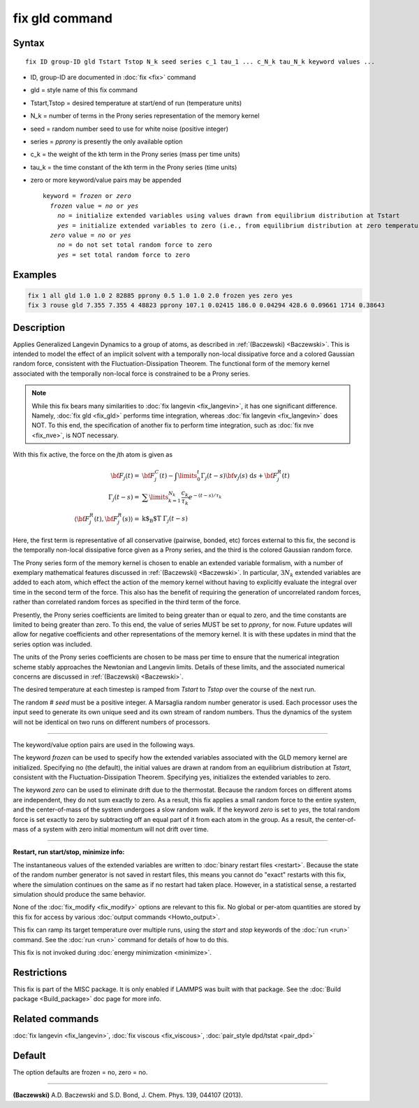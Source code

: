 .. index:: fix gld

fix gld command
===============

Syntax
""""""

.. parsed-literal::

   fix ID group-ID gld Tstart Tstop N_k seed series c_1 tau_1 ... c_N_k tau_N_k keyword values ...

* ID, group-ID are documented in :doc:`fix <fix>` command
* gld = style name of this fix command
* Tstart,Tstop = desired temperature at start/end of run (temperature units)
* N_k = number of terms in the Prony series representation of the memory kernel
* seed = random number seed to use for white noise (positive integer)
* series = *pprony* is presently the only available option
* c_k = the weight of the kth term in the Prony series (mass per time units)
* tau_k = the time constant of the kth term in the Prony series (time units)
* zero or more keyword/value pairs may be appended

  .. parsed-literal::

     keyword = *frozen* or *zero*
       *frozen* value = *no* or *yes*
         *no* = initialize extended variables using values drawn from equilibrium distribution at Tstart
         *yes* = initialize extended variables to zero (i.e., from equilibrium distribution at zero temperature)
       *zero* value = *no* or *yes*
         *no* = do not set total random force to zero
         *yes* = set total random force to zero

Examples
""""""""

.. code-block:: LAMMPS

   fix 1 all gld 1.0 1.0 2 82885 pprony 0.5 1.0 1.0 2.0 frozen yes zero yes
   fix 3 rouse gld 7.355 7.355 4 48823 pprony 107.1 0.02415 186.0 0.04294 428.6 0.09661 1714 0.38643

Description
"""""""""""

Applies Generalized Langevin Dynamics to a group of atoms, as
described in :ref:`(Baczewski) <Baczewski>`.  This is intended to model the
effect of an implicit solvent with a temporally non-local dissipative
force and a colored Gaussian random force, consistent with the
Fluctuation-Dissipation Theorem.  The functional form of the memory
kernel associated with the temporally non-local force is constrained
to be a Prony series.

.. note::

   While this fix bears many similarities to :doc:`fix langevin <fix_langevin>`, it has one significant
   difference. Namely, :doc:`fix gld <fix_gld>` performs time integration,
   whereas :doc:`fix langevin <fix_langevin>` does NOT. To this end, the
   specification of another fix to perform time integration, such as :doc:`fix nve <fix_nve>`, is NOT necessary.

With this fix active, the force on the *j*\ th atom is given as

.. math::

   {\bf F}_{j}(t) = & {\bf F}^C_j(t)-\int \limits_{0}^{t} \Gamma_j(t-s) {\bf v}_j(s)~\text{d}s + {\bf F}^R_j(t) \\
   \Gamma_j(t-s) = & \sum \limits_{k=1}^{N_k} \frac{c_k}{\tau_k} e^{-(t-s)/\tau_k} \\
   \langle{\bf F}^R_j(t),{\bf F}^R_j(s)\rangle = & \text{k$_\text{B}$T} ~\Gamma_j(t-s)

Here, the first term is representative of all conservative (pairwise,
bonded, etc) forces external to this fix, the second is the temporally
non-local dissipative force given as a Prony series, and the third is
the colored Gaussian random force.

The Prony series form of the memory kernel is chosen to enable an
extended variable formalism, with a number of exemplary mathematical
features discussed in :ref:`(Baczewski) <Baczewski>`. In particular, :math:`3N_k`
extended variables are added to each atom, which effect the action of
the memory kernel without having to explicitly evaluate the integral
over time in the second term of the force. This also has the benefit
of requiring the generation of uncorrelated random forces, rather than
correlated random forces as specified in the third term of the force.

Presently, the Prony series coefficients are limited to being greater
than or equal to zero, and the time constants are limited to being
greater than zero. To this end, the value of series MUST be set to
*pprony*\ , for now. Future updates will allow for negative coefficients
and other representations of the memory kernel. It is with these
updates in mind that the series option was included.

The units of the Prony series coefficients are chosen to be mass per
time to ensure that the numerical integration scheme stably approaches
the Newtonian and Langevin limits. Details of these limits, and the
associated numerical concerns are discussed in
:ref:`(Baczewski) <Baczewski>`.

The desired temperature at each timestep is ramped from *Tstart* to
*Tstop* over the course of the next run.

The random # *seed* must be a positive integer. A Marsaglia random
number generator is used. Each processor uses the input seed to
generate its own unique seed and its own stream of random
numbers. Thus the dynamics of the system will not be identical on two
runs on different numbers of processors.

----------

The keyword/value option pairs are used in the following ways.

The keyword *frozen* can be used to specify how the extended variables
associated with the GLD memory kernel are initialized. Specifying no
(the default), the initial values are drawn at random from an
equilibrium distribution at *Tstart*\ , consistent with the
Fluctuation-Dissipation Theorem. Specifying yes, initializes the
extended variables to zero.

The keyword *zero* can be used to eliminate drift due to the
thermostat. Because the random forces on different atoms are
independent, they do not sum exactly to zero. As a result, this fix
applies a small random force to the entire system, and the
center-of-mass of the system undergoes a slow random walk. If the
keyword *zero* is set to *yes*\ , the total random force is set exactly
to zero by subtracting off an equal part of it from each atom in the
group. As a result, the center-of-mass of a system with zero initial
momentum will not drift over time.

----------

**Restart, run start/stop, minimize info:**

The instantaneous values of the extended variables are written to
:doc:`binary restart files <restart>`.  Because the state of the random
number generator is not saved in restart files, this means you cannot
do "exact" restarts with this fix, where the simulation continues on
the same as if no restart had taken place. However, in a statistical
sense, a restarted simulation should produce the same behavior.

None of the :doc:`fix_modify <fix_modify>` options are relevant to this
fix.  No global or per-atom quantities are stored by this fix for
access by various :doc:`output commands <Howto_output>`.

This fix can ramp its target temperature over multiple runs, using the
*start* and *stop* keywords of the :doc:`run <run>` command.  See the
:doc:`run <run>` command for details of how to do this.

This fix is not invoked during :doc:`energy minimization <minimize>`.

Restrictions
""""""""""""

This fix is part of the MISC package.  It is only enabled if LAMMPS
was built with that package.  See the :doc:`Build package <Build_package>` doc page for more info.

Related commands
""""""""""""""""

:doc:`fix langevin <fix_langevin>`, :doc:`fix viscous <fix_viscous>`,
:doc:`pair_style dpd/tstat <pair_dpd>`

Default
"""""""

The option defaults are frozen = no, zero = no.

----------

.. _Baczewski:

**(Baczewski)** A.D. Baczewski and S.D. Bond, J. Chem. Phys. 139, 044107 (2013).
